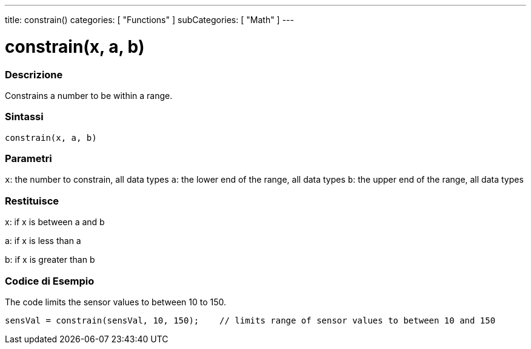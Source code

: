 ---
title: constrain()
categories: [ "Functions" ]
subCategories: [ "Math" ]
---





= constrain(x, a, b)


// OVERVIEW SECTION STARTS
[#overview]
--

[float]
=== Descrizione
Constrains a number to be within a range.
[%hardbreaks]


[float]
=== Sintassi
`constrain(x, a, b)`


[float]
=== Parametri
`x`: the number to constrain, all data types
`a`: the lower end of the range, all data types
`b`: the upper end of the range, all data types

[float]
=== Restituisce
x: if x is between a and b

a: if x is less than a

b: if x is greater than b

--
// OVERVIEW SECTION ENDS




// HOW TO USE SECTION STARTS
[#howtouse]
--

[float]
=== Codice di Esempio
// Descrivi di quale argomento tratta il codice di esempio e aggiungi il codice relativo   ►►►►► THIS SECTION IS MANDATORY ◄◄◄◄◄
The code limits the sensor values to between 10 to 150.

[source,arduino]
----
sensVal = constrain(sensVal, 10, 150);    // limits range of sensor values to between 10 and 150
----

--
// HOW TO USE SECTION ENDS
